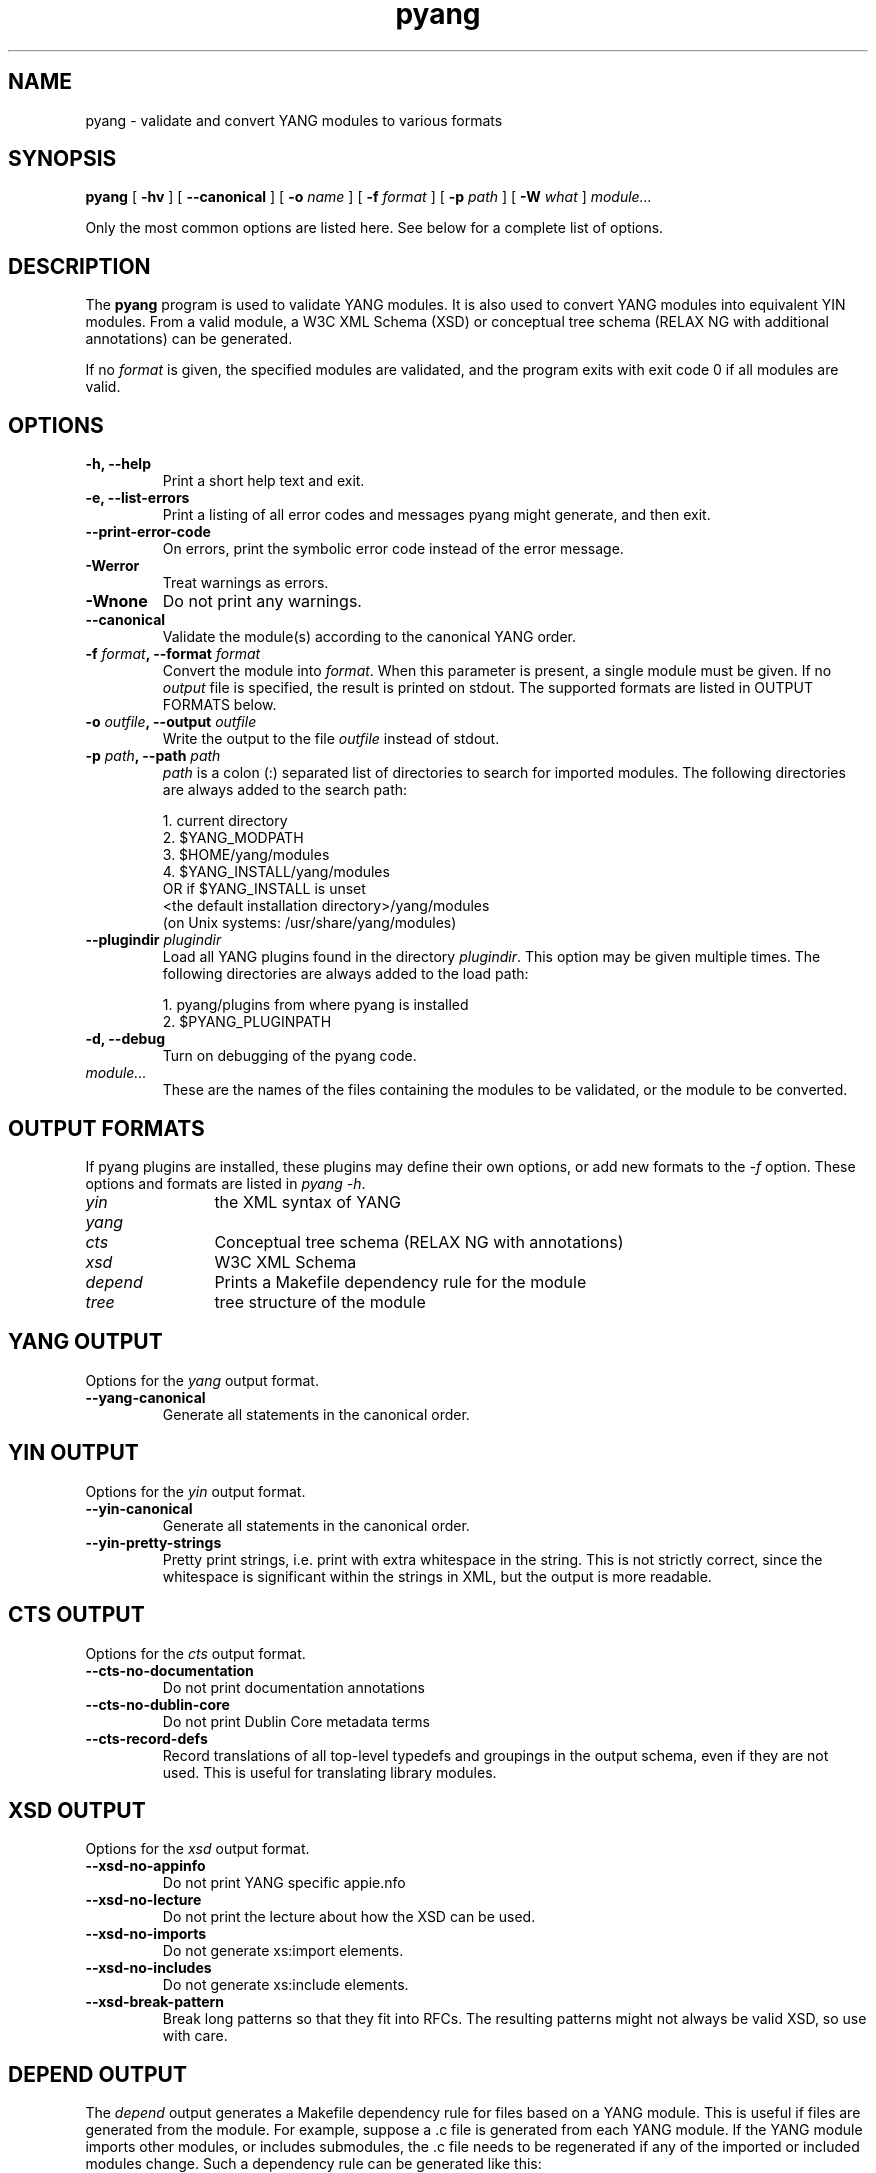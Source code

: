 .TH pyang 1 "Dec 7, 2008" "pyang version 0.9.3"
.SH NAME
pyang \- validate and convert YANG modules to various formats
.SH SYNOPSIS
.B pyang
[
.B "-hv"
] [
.B "--canonical"
] [
.BI "-o " name
] [
.BI "-f " format
] [
.BI "-p " path
] [
.BI "-W " what
]
.I "module..."


Only the most common options are listed here.  See below for a
complete list of options.
.SH DESCRIPTION
The \fBpyang\fP program is used to validate YANG modules.  It is also
used to convert YANG modules into equivalent YIN modules.  From a
valid module, a W3C XML Schema (XSD) or conceptual tree schema (RELAX
NG with additional annotations) can be generated.

If no \fIformat\fP is given, the specified modules are validated, and
the program exits with exit code 0 if all modules are valid.
.SH OPTIONS
.TP
.B "-h, --help"
Print a short help text and exit.
.TP
.B "-e, --list-errors"
Print a listing of all error codes and messages pyang might generate,
and then exit.
.TP
.B "--print-error-code"
On errors, print the symbolic error code instead of the error message.
.TP
.B "-Werror"
Treat warnings as errors.
.TP
.B "-Wnone"
Do not print any warnings.
.TP
.B "--canonical"
Validate the module(s) according to the canonical YANG order.
.TP
.BI "-f " format ", --format " format
Convert the module into \fIformat\fP.  When this parameter is present,
a single module must be given.  If no \fIoutput\fP file is specified,
the result is printed on stdout.  The supported formats are listed in
OUTPUT FORMATS below.
.TP
.BI "-o " outfile ", --output " outfile
Write the output to the file \fIoutfile\fP instead of stdout.
.TP
.BI "-p " path ", --path " path
\fIpath\fP is a colon (:) separated list of directories to search for
imported modules.  The following directories are always added to the
search path:

  1.  current directory
  2.  $YANG_MODPATH
  3.  $HOME/yang/modules
  4.  $YANG_INSTALL/yang/modules
      OR if $YANG_INSTALL is unset
      <the default installation directory>/yang/modules
      (on Unix systems: /usr/share/yang/modules)
.TP
.BI "--plugindir " plugindir
Load all YANG plugins found in the directory \fIplugindir\fR.  This
option may be given multiple times.  The following directories are
always added to the load path:

  1.  pyang/plugins from where pyang is installed
  2.  $PYANG_PLUGINPATH

.TP
.B "-d, --debug"
Turn on debugging of the pyang code.
.TP
.I module...
These are the names of the files containing the modules to be
validated, or the module to be converted.
.SH OUTPUT FORMATS
If pyang plugins are installed, these plugins may define their own
options, or add new formats to the \fI-f\fR option.  These options and
formats are listed in \fIpyang -h\fP.
.TP 12
\fIyin\fR
the XML syntax of YANG
.TP 
\fIyang\fR
.TP
\fIcts\fR
Conceptual tree schema (RELAX NG with annotations)
.TP
\fIxsd\fR
W3C XML Schema
.TP
\fIdepend\fR 
Prints a Makefile dependency rule for the module
.TP
\fItree\fR
tree structure of the module
.SH YANG OUTPUT
Options for the \fIyang\fR output format.
.TP
.B "--yang-canonical"
Generate all statements in the canonical order.
.SH YIN OUTPUT
Options for the \fIyin\fR output format.
.TP
.B "--yin-canonical"
Generate all statements in the canonical order.
.TP
.B "--yin-pretty-strings"
Pretty print strings, i.e. print with extra whitespace in the string.
This is not strictly correct, since the whitespace is significant
within the strings in XML, but the output is more readable.
.SH CTS OUTPUT
Options for the \fIcts\fR output format.
.TP
.B "--cts-no-documentation"
Do not print documentation annotations
.TP
.B "--cts-no-dublin-core"
Do not print Dublin Core metadata terms
.TP
.B "--cts-record-defs"
Record translations of all top-level typedefs and groupings in the
output schema, even if they are not used. This is useful for
translating library modules.
.SH XSD OUTPUT
Options for the \fIxsd\fR output format.
.TP
.B "--xsd-no-appinfo"
Do not print YANG specific appie.nfo
.TP
.B "--xsd-no-lecture"
Do not print the lecture about how the XSD can be used.
.TP
.B "--xsd-no-imports"
Do not generate xs:import elements.
.TP
.B "--xsd-no-includes"
Do not generate xs:include elements.
.TP
.B "--xsd-break-pattern"
Break long patterns so that they fit into RFCs. The resulting patterns
might not always be valid XSD, so use with care.
.SH DEPEND OUTPUT
The \fIdepend\fR output generates a Makefile dependency rule for files
based on a YANG module.  This is useful if files are generated from
the module.  For example, suppose a .c file is generated from each
YANG module.  If the YANG module imports other modules, or includes
submodules, the .c file needs to be regenerated if any of the imported
or included modules change.  Such a dependency rule can be generated
like this:

.nf
  $ pyang -f depend --depend-target mymod.c
      --depend-extension .yang mymod.yang
  mymod.c : ietf-yang-types.yang my-types.yang
.fi

Options for the \fIdepend\fR output format.
.TP
.B "--depend-target"
Makefile rule target.  Default is the modulename.
.TP
.B "--depend-no-submodules"
Do not generate dependencies for included submodules.
.TP
.B "--depend-extension"
YANG module file name extension.  Default is no extension.
.SH Example
The following example validates the standard YANG modules with derived
types:

.nf
  $ pyang ietf-yang-types.yang ietf-inet-types.yang
.fi

The following example converts the ietf-yang-types module into YIN:

.nf
  $ pyang -f yin -o ietf-yang-types.yin ietf-yang-types.yang
.fi
.SH ENVIRONMENT VARIABLES
pyang searches for referred modules in the colon (:) separated path
defined by the environment variable YANG_MODPATH and in the
directory $YANG_INSTALL/yang/modules.

pyang searches for plugins in the colon (:) separated path defined by
the environment variable PYANG_PLUGINDIR.
.SH BUGS
The XPath arguments for the \fBmust\fP and \fBwhen\fP statements are
checked only for basic syntax errors.
.SH Authors
Martin Bjorklund, Tail-f Systems, <mbj@tail-f.com>
.br
Ladislav Lhotka, CESNET, <lhotka@cesnet.cz>


